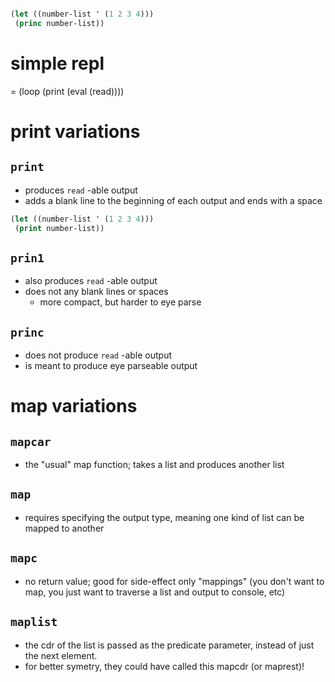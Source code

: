 #+BEGIN_SRC emacs-lisp

(let ((number-list ' (1 2 3 4)))
 (princ number-list))
#+END_SRC

#+RESULTS:
| 1 | 2 | 3 | 4 |


* simple repl
= (loop (print (eval (read))))

* print variations
** =print=
- produces =read= -able output
- adds a blank line to the beginning of each output and ends with a space

#+BEGIN_SRC lisp
(let ((number-list ' (1 2 3 4)))
 (print number-list))
#+END_SRC

** =prin1=
- also produces =read= -able output
- does not any blank lines or spaces
 - more compact, but harder to eye parse
** =princ=
- does not produce =read= -able output
- is meant to produce eye parseable output

* map variations
** =mapcar=
- the "usual" map function; takes a list and produces another list
** =map=
- requires specifying the output type, meaning one kind of list can be mapped to another
** =mapc=
- no return value; good for side-effect only "mappings" (you don't want to map, you just want to traverse a list and output to console, etc)
** =maplist=
- the cdr of the list is passed as the predicate parameter, instead of just the next element.
- for better symetry, they could have called this mapcdr (or maprest)!
